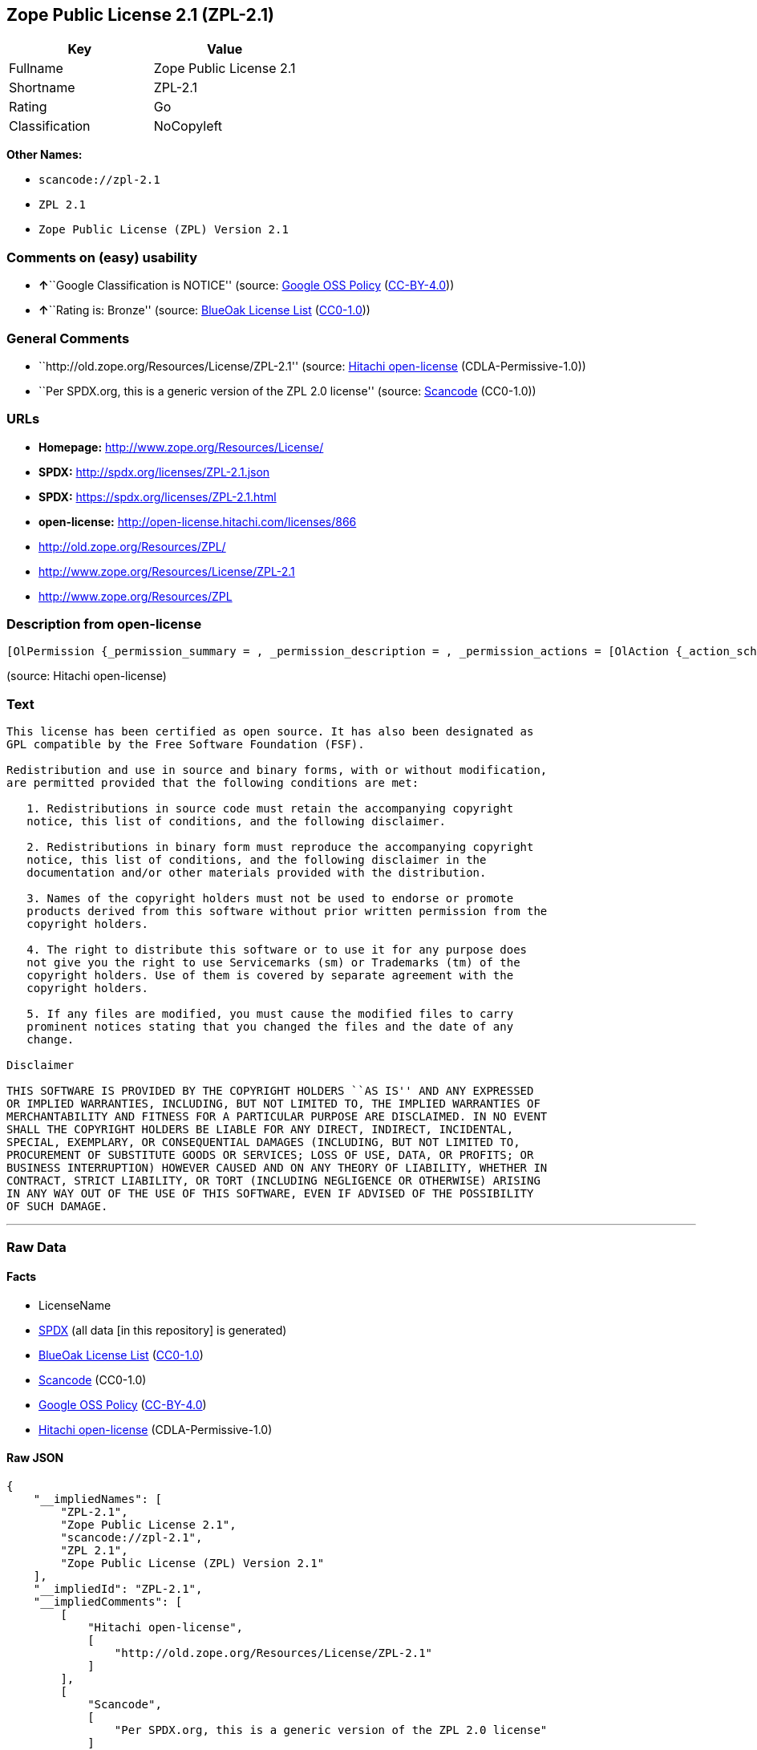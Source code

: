 == Zope Public License 2.1 (ZPL-2.1)

[cols=",",options="header",]
|===
|Key |Value
|Fullname |Zope Public License 2.1
|Shortname |ZPL-2.1
|Rating |Go
|Classification |NoCopyleft
|===

*Other Names:*

* `+scancode://zpl-2.1+`
* `+ZPL 2.1+`
* `+Zope Public License (ZPL) Version 2.1+`

=== Comments on (easy) usability

* **↑**``Google Classification is NOTICE'' (source:
https://opensource.google.com/docs/thirdparty/licenses/[Google OSS
Policy]
(https://creativecommons.org/licenses/by/4.0/legalcode[CC-BY-4.0]))
* **↑**``Rating is: Bronze'' (source:
https://blueoakcouncil.org/list[BlueOak License List]
(https://raw.githubusercontent.com/blueoakcouncil/blue-oak-list-npm-package/master/LICENSE[CC0-1.0]))

=== General Comments

* ``http://old.zope.org/Resources/License/ZPL-2.1'' (source:
https://github.com/Hitachi/open-license[Hitachi open-license]
(CDLA-Permissive-1.0))
* ``Per SPDX.org, this is a generic version of the ZPL 2.0 license''
(source:
https://github.com/nexB/scancode-toolkit/blob/develop/src/licensedcode/data/licenses/zpl-2.1.yml[Scancode]
(CC0-1.0))

=== URLs

* *Homepage:* http://www.zope.org/Resources/License/
* *SPDX:* http://spdx.org/licenses/ZPL-2.1.json
* *SPDX:* https://spdx.org/licenses/ZPL-2.1.html
* *open-license:* http://open-license.hitachi.com/licenses/866
* http://old.zope.org/Resources/ZPL/
* http://www.zope.org/Resources/License/ZPL-2.1
* http://www.zope.org/Resources/ZPL

=== Description from open-license

....
[OlPermission {_permission_summary = , _permission_description = , _permission_actions = [OlAction {_action_schemaVersion = "0.1", _action_uri = "http://open-license.hitachi.com/actions/1", _action_baseUri = "http://open-license.hitachi.com/", _action_id = "actions/1", _action_name = Use the obtained source code without modification, _action_description = Use the fetched code as it is.},OlAction {_action_schemaVersion = "0.1", _action_uri = "http://open-license.hitachi.com/actions/4", _action_baseUri = "http://open-license.hitachi.com/", _action_id = "actions/4", _action_name = Using Modified Source Code, _action_description = },OlAction {_action_schemaVersion = "0.1", _action_uri = "http://open-license.hitachi.com/actions/6", _action_baseUri = "http://open-license.hitachi.com/", _action_id = "actions/6", _action_name = Use the retrieved binaries, _action_description = Use the fetched binary as it is.},OlAction {_action_schemaVersion = "0.1", _action_uri = "http://open-license.hitachi.com/actions/8", _action_baseUri = "http://open-license.hitachi.com/", _action_id = "actions/8", _action_name = Use binaries generated from modified source code, _action_description = }], _permission_conditionHead = Nothing},OlPermission {_permission_summary = , _permission_description = , _permission_actions = [OlAction {_action_schemaVersion = "0.1", _action_uri = "http://open-license.hitachi.com/actions/9", _action_baseUri = "http://open-license.hitachi.com/", _action_id = "actions/9", _action_name = Distribute the obtained source code without modification, _action_description = Redistribute the code as it was obtained}], _permission_conditionHead = Just (OlConditionTreeLeaf (OlCondition {_condition_schemaVersion = "0.1", _condition_uri = "http://open-license.hitachi.com/conditions/1", _condition_baseUri = "http://open-license.hitachi.com/", _condition_id = "conditions/1", _condition_conditionType = OBLIGATION, _condition_name = Include a copyright notice, list of terms and conditions, and disclaimer included in the license, _condition_description = }))},OlPermission {_permission_summary = , _permission_description = , _permission_actions = [OlAction {_action_schemaVersion = "0.1", _action_uri = "http://open-license.hitachi.com/actions/11", _action_baseUri = "http://open-license.hitachi.com/", _action_id = "actions/11", _action_name = Distribute the fetched binaries, _action_description = Redistribute the fetched binaries as they are}], _permission_conditionHead = Just (OlConditionTreeLeaf (OlCondition {_condition_schemaVersion = "0.1", _condition_uri = "http://open-license.hitachi.com/conditions/2", _condition_baseUri = "http://open-license.hitachi.com/", _condition_id = "conditions/2", _condition_conditionType = OBLIGATION, _condition_name = Include a copyright notice, list of terms and conditions, and disclaimer in the materials accompanying the distribution, which are included in the license, _condition_description = }))},OlPermission {_permission_summary = , _permission_description = With permission of the copyright owner., _permission_actions = [OlAction {_action_schemaVersion = "0.1", _action_uri = "http://open-license.hitachi.com/actions/269", _action_baseUri = "http://open-license.hitachi.com/", _action_id = "actions/269", _action_name = Use the copyright holder's name to endorse or promote the derived product, _action_description = }], _permission_conditionHead = Just (OlConditionTreeLeaf (OlCondition {_condition_schemaVersion = "0.1", _condition_uri = "http://open-license.hitachi.com/conditions/3", _condition_baseUri = "http://open-license.hitachi.com/", _condition_id = "conditions/3", _condition_conditionType = REQUISITE, _condition_name = Get special permission in writing., _condition_description = }))},OlPermission {_permission_summary = , _permission_description = , _permission_actions = [OlAction {_action_schemaVersion = "0.1", _action_uri = "http://open-license.hitachi.com/actions/3", _action_baseUri = "http://open-license.hitachi.com/", _action_id = "actions/3", _action_name = Modify the obtained source code., _action_description = }], _permission_conditionHead = Just (OlConditionTreeLeaf (OlCondition {_condition_schemaVersion = "0.1", _condition_uri = "http://open-license.hitachi.com/conditions/40", _condition_baseUri = "http://open-license.hitachi.com/", _condition_id = "conditions/40", _condition_conditionType = OBLIGATION, _condition_name = Indicate your changes and the date of your changes in the file where you made them., _condition_description = }))},OlPermission {_permission_summary = , _permission_description = , _permission_actions = [OlAction {_action_schemaVersion = "0.1", _action_uri = "http://open-license.hitachi.com/actions/12", _action_baseUri = "http://open-license.hitachi.com/", _action_id = "actions/12", _action_name = Distribution of Modified Source Code, _action_description = }], _permission_conditionHead = Just (OlConditionTreeAnd [OlConditionTreeLeaf (OlCondition {_condition_schemaVersion = "0.1", _condition_uri = "http://open-license.hitachi.com/conditions/1", _condition_baseUri = "http://open-license.hitachi.com/", _condition_id = "conditions/1", _condition_conditionType = OBLIGATION, _condition_name = Include a copyright notice, list of terms and conditions, and disclaimer included in the license, _condition_description = }),OlConditionTreeLeaf (OlCondition {_condition_schemaVersion = "0.1", _condition_uri = "http://open-license.hitachi.com/conditions/40", _condition_baseUri = "http://open-license.hitachi.com/", _condition_id = "conditions/40", _condition_conditionType = OBLIGATION, _condition_name = Indicate your changes and the date of your changes in the file where you made them., _condition_description = })])},OlPermission {_permission_summary = , _permission_description = , _permission_actions = [OlAction {_action_schemaVersion = "0.1", _action_uri = "http://open-license.hitachi.com/actions/14", _action_baseUri = "http://open-license.hitachi.com/", _action_id = "actions/14", _action_name = Distribute the generated binaries from modified source code, _action_description = }], _permission_conditionHead = Just (OlConditionTreeAnd [OlConditionTreeLeaf (OlCondition {_condition_schemaVersion = "0.1", _condition_uri = "http://open-license.hitachi.com/conditions/2", _condition_baseUri = "http://open-license.hitachi.com/", _condition_id = "conditions/2", _condition_conditionType = OBLIGATION, _condition_name = Include a copyright notice, list of terms and conditions, and disclaimer in the materials accompanying the distribution, which are included in the license, _condition_description = }),OlConditionTreeLeaf (OlCondition {_condition_schemaVersion = "0.1", _condition_uri = "http://open-license.hitachi.com/conditions/40", _condition_baseUri = "http://open-license.hitachi.com/", _condition_id = "conditions/40", _condition_conditionType = OBLIGATION, _condition_name = Indicate your changes and the date of your changes in the file where you made them., _condition_description = })])}]
....

(source: Hitachi open-license)

=== Text

....
This license has been certified as open source. It has also been designated as
GPL compatible by the Free Software Foundation (FSF).

Redistribution and use in source and binary forms, with or without modification,
are permitted provided that the following conditions are met:

   1. Redistributions in source code must retain the accompanying copyright
   notice, this list of conditions, and the following disclaimer.

   2. Redistributions in binary form must reproduce the accompanying copyright
   notice, this list of conditions, and the following disclaimer in the
   documentation and/or other materials provided with the distribution.

   3. Names of the copyright holders must not be used to endorse or promote
   products derived from this software without prior written permission from the
   copyright holders.

   4. The right to distribute this software or to use it for any purpose does
   not give you the right to use Servicemarks (sm) or Trademarks (tm) of the
   copyright holders. Use of them is covered by separate agreement with the
   copyright holders.

   5. If any files are modified, you must cause the modified files to carry
   prominent notices stating that you changed the files and the date of any
   change.

Disclaimer

THIS SOFTWARE IS PROVIDED BY THE COPYRIGHT HOLDERS ``AS IS'' AND ANY EXPRESSED
OR IMPLIED WARRANTIES, INCLUDING, BUT NOT LIMITED TO, THE IMPLIED WARRANTIES OF
MERCHANTABILITY AND FITNESS FOR A PARTICULAR PURPOSE ARE DISCLAIMED. IN NO EVENT
SHALL THE COPYRIGHT HOLDERS BE LIABLE FOR ANY DIRECT, INDIRECT, INCIDENTAL,
SPECIAL, EXEMPLARY, OR CONSEQUENTIAL DAMAGES (INCLUDING, BUT NOT LIMITED TO,
PROCUREMENT OF SUBSTITUTE GOODS OR SERVICES; LOSS OF USE, DATA, OR PROFITS; OR
BUSINESS INTERRUPTION) HOWEVER CAUSED AND ON ANY THEORY OF LIABILITY, WHETHER IN
CONTRACT, STRICT LIABILITY, OR TORT (INCLUDING NEGLIGENCE OR OTHERWISE) ARISING
IN ANY WAY OUT OF THE USE OF THIS SOFTWARE, EVEN IF ADVISED OF THE POSSIBILITY
OF SUCH DAMAGE.
....

'''''

=== Raw Data

==== Facts

* LicenseName
* https://spdx.org/licenses/ZPL-2.1.html[SPDX] (all data [in this
repository] is generated)
* https://blueoakcouncil.org/list[BlueOak License List]
(https://raw.githubusercontent.com/blueoakcouncil/blue-oak-list-npm-package/master/LICENSE[CC0-1.0])
* https://github.com/nexB/scancode-toolkit/blob/develop/src/licensedcode/data/licenses/zpl-2.1.yml[Scancode]
(CC0-1.0)
* https://opensource.google.com/docs/thirdparty/licenses/[Google OSS
Policy]
(https://creativecommons.org/licenses/by/4.0/legalcode[CC-BY-4.0])
* https://github.com/Hitachi/open-license[Hitachi open-license]
(CDLA-Permissive-1.0)

==== Raw JSON

....
{
    "__impliedNames": [
        "ZPL-2.1",
        "Zope Public License 2.1",
        "scancode://zpl-2.1",
        "ZPL 2.1",
        "Zope Public License (ZPL) Version 2.1"
    ],
    "__impliedId": "ZPL-2.1",
    "__impliedComments": [
        [
            "Hitachi open-license",
            [
                "http://old.zope.org/Resources/License/ZPL-2.1"
            ]
        ],
        [
            "Scancode",
            [
                "Per SPDX.org, this is a generic version of the ZPL 2.0 license"
            ]
        ]
    ],
    "facts": {
        "LicenseName": {
            "implications": {
                "__impliedNames": [
                    "ZPL-2.1"
                ],
                "__impliedId": "ZPL-2.1"
            },
            "shortname": "ZPL-2.1",
            "otherNames": []
        },
        "SPDX": {
            "isSPDXLicenseDeprecated": false,
            "spdxFullName": "Zope Public License 2.1",
            "spdxDetailsURL": "http://spdx.org/licenses/ZPL-2.1.json",
            "_sourceURL": "https://spdx.org/licenses/ZPL-2.1.html",
            "spdxLicIsOSIApproved": false,
            "spdxSeeAlso": [
                "http://old.zope.org/Resources/ZPL/"
            ],
            "_implications": {
                "__impliedNames": [
                    "ZPL-2.1",
                    "Zope Public License 2.1"
                ],
                "__impliedId": "ZPL-2.1",
                "__isOsiApproved": false,
                "__impliedURLs": [
                    [
                        "SPDX",
                        "http://spdx.org/licenses/ZPL-2.1.json"
                    ],
                    [
                        null,
                        "http://old.zope.org/Resources/ZPL/"
                    ]
                ]
            },
            "spdxLicenseId": "ZPL-2.1"
        },
        "Scancode": {
            "otherUrls": [
                "http://old.zope.org/Resources/ZPL/",
                "http://www.zope.org/Resources/License/ZPL-2.1",
                "http://www.zope.org/Resources/ZPL"
            ],
            "homepageUrl": "http://www.zope.org/Resources/License/",
            "shortName": "ZPL 2.1",
            "textUrls": null,
            "text": "This license has been certified as open source. It has also been designated as\nGPL compatible by the Free Software Foundation (FSF).\n\nRedistribution and use in source and binary forms, with or without modification,\nare permitted provided that the following conditions are met:\n\n   1. Redistributions in source code must retain the accompanying copyright\n   notice, this list of conditions, and the following disclaimer.\n\n   2. Redistributions in binary form must reproduce the accompanying copyright\n   notice, this list of conditions, and the following disclaimer in the\n   documentation and/or other materials provided with the distribution.\n\n   3. Names of the copyright holders must not be used to endorse or promote\n   products derived from this software without prior written permission from the\n   copyright holders.\n\n   4. The right to distribute this software or to use it for any purpose does\n   not give you the right to use Servicemarks (sm) or Trademarks (tm) of the\n   copyright holders. Use of them is covered by separate agreement with the\n   copyright holders.\n\n   5. If any files are modified, you must cause the modified files to carry\n   prominent notices stating that you changed the files and the date of any\n   change.\n\nDisclaimer\n\nTHIS SOFTWARE IS PROVIDED BY THE COPYRIGHT HOLDERS ``AS IS'' AND ANY EXPRESSED\nOR IMPLIED WARRANTIES, INCLUDING, BUT NOT LIMITED TO, THE IMPLIED WARRANTIES OF\nMERCHANTABILITY AND FITNESS FOR A PARTICULAR PURPOSE ARE DISCLAIMED. IN NO EVENT\nSHALL THE COPYRIGHT HOLDERS BE LIABLE FOR ANY DIRECT, INDIRECT, INCIDENTAL,\nSPECIAL, EXEMPLARY, OR CONSEQUENTIAL DAMAGES (INCLUDING, BUT NOT LIMITED TO,\nPROCUREMENT OF SUBSTITUTE GOODS OR SERVICES; LOSS OF USE, DATA, OR PROFITS; OR\nBUSINESS INTERRUPTION) HOWEVER CAUSED AND ON ANY THEORY OF LIABILITY, WHETHER IN\nCONTRACT, STRICT LIABILITY, OR TORT (INCLUDING NEGLIGENCE OR OTHERWISE) ARISING\nIN ANY WAY OUT OF THE USE OF THIS SOFTWARE, EVEN IF ADVISED OF THE POSSIBILITY\nOF SUCH DAMAGE.",
            "category": "Permissive",
            "osiUrl": null,
            "owner": "Zope Community",
            "_sourceURL": "https://github.com/nexB/scancode-toolkit/blob/develop/src/licensedcode/data/licenses/zpl-2.1.yml",
            "key": "zpl-2.1",
            "name": "Zope Public License 2.1",
            "spdxId": "ZPL-2.1",
            "notes": "Per SPDX.org, this is a generic version of the ZPL 2.0 license",
            "_implications": {
                "__impliedNames": [
                    "scancode://zpl-2.1",
                    "ZPL 2.1",
                    "ZPL-2.1"
                ],
                "__impliedId": "ZPL-2.1",
                "__impliedComments": [
                    [
                        "Scancode",
                        [
                            "Per SPDX.org, this is a generic version of the ZPL 2.0 license"
                        ]
                    ]
                ],
                "__impliedCopyleft": [
                    [
                        "Scancode",
                        "NoCopyleft"
                    ]
                ],
                "__calculatedCopyleft": "NoCopyleft",
                "__impliedText": "This license has been certified as open source. It has also been designated as\nGPL compatible by the Free Software Foundation (FSF).\n\nRedistribution and use in source and binary forms, with or without modification,\nare permitted provided that the following conditions are met:\n\n   1. Redistributions in source code must retain the accompanying copyright\n   notice, this list of conditions, and the following disclaimer.\n\n   2. Redistributions in binary form must reproduce the accompanying copyright\n   notice, this list of conditions, and the following disclaimer in the\n   documentation and/or other materials provided with the distribution.\n\n   3. Names of the copyright holders must not be used to endorse or promote\n   products derived from this software without prior written permission from the\n   copyright holders.\n\n   4. The right to distribute this software or to use it for any purpose does\n   not give you the right to use Servicemarks (sm) or Trademarks (tm) of the\n   copyright holders. Use of them is covered by separate agreement with the\n   copyright holders.\n\n   5. If any files are modified, you must cause the modified files to carry\n   prominent notices stating that you changed the files and the date of any\n   change.\n\nDisclaimer\n\nTHIS SOFTWARE IS PROVIDED BY THE COPYRIGHT HOLDERS ``AS IS'' AND ANY EXPRESSED\nOR IMPLIED WARRANTIES, INCLUDING, BUT NOT LIMITED TO, THE IMPLIED WARRANTIES OF\nMERCHANTABILITY AND FITNESS FOR A PARTICULAR PURPOSE ARE DISCLAIMED. IN NO EVENT\nSHALL THE COPYRIGHT HOLDERS BE LIABLE FOR ANY DIRECT, INDIRECT, INCIDENTAL,\nSPECIAL, EXEMPLARY, OR CONSEQUENTIAL DAMAGES (INCLUDING, BUT NOT LIMITED TO,\nPROCUREMENT OF SUBSTITUTE GOODS OR SERVICES; LOSS OF USE, DATA, OR PROFITS; OR\nBUSINESS INTERRUPTION) HOWEVER CAUSED AND ON ANY THEORY OF LIABILITY, WHETHER IN\nCONTRACT, STRICT LIABILITY, OR TORT (INCLUDING NEGLIGENCE OR OTHERWISE) ARISING\nIN ANY WAY OUT OF THE USE OF THIS SOFTWARE, EVEN IF ADVISED OF THE POSSIBILITY\nOF SUCH DAMAGE.",
                "__impliedURLs": [
                    [
                        "Homepage",
                        "http://www.zope.org/Resources/License/"
                    ],
                    [
                        null,
                        "http://old.zope.org/Resources/ZPL/"
                    ],
                    [
                        null,
                        "http://www.zope.org/Resources/License/ZPL-2.1"
                    ],
                    [
                        null,
                        "http://www.zope.org/Resources/ZPL"
                    ]
                ]
            }
        },
        "Hitachi open-license": {
            "summary": "http://old.zope.org/Resources/License/ZPL-2.1",
            "permissionsStr": "[OlPermission {_permission_summary = , _permission_description = , _permission_actions = [OlAction {_action_schemaVersion = \"0.1\", _action_uri = \"http://open-license.hitachi.com/actions/1\", _action_baseUri = \"http://open-license.hitachi.com/\", _action_id = \"actions/1\", _action_name = Use the obtained source code without modification, _action_description = Use the fetched code as it is.},OlAction {_action_schemaVersion = \"0.1\", _action_uri = \"http://open-license.hitachi.com/actions/4\", _action_baseUri = \"http://open-license.hitachi.com/\", _action_id = \"actions/4\", _action_name = Using Modified Source Code, _action_description = },OlAction {_action_schemaVersion = \"0.1\", _action_uri = \"http://open-license.hitachi.com/actions/6\", _action_baseUri = \"http://open-license.hitachi.com/\", _action_id = \"actions/6\", _action_name = Use the retrieved binaries, _action_description = Use the fetched binary as it is.},OlAction {_action_schemaVersion = \"0.1\", _action_uri = \"http://open-license.hitachi.com/actions/8\", _action_baseUri = \"http://open-license.hitachi.com/\", _action_id = \"actions/8\", _action_name = Use binaries generated from modified source code, _action_description = }], _permission_conditionHead = Nothing},OlPermission {_permission_summary = , _permission_description = , _permission_actions = [OlAction {_action_schemaVersion = \"0.1\", _action_uri = \"http://open-license.hitachi.com/actions/9\", _action_baseUri = \"http://open-license.hitachi.com/\", _action_id = \"actions/9\", _action_name = Distribute the obtained source code without modification, _action_description = Redistribute the code as it was obtained}], _permission_conditionHead = Just (OlConditionTreeLeaf (OlCondition {_condition_schemaVersion = \"0.1\", _condition_uri = \"http://open-license.hitachi.com/conditions/1\", _condition_baseUri = \"http://open-license.hitachi.com/\", _condition_id = \"conditions/1\", _condition_conditionType = OBLIGATION, _condition_name = Include a copyright notice, list of terms and conditions, and disclaimer included in the license, _condition_description = }))},OlPermission {_permission_summary = , _permission_description = , _permission_actions = [OlAction {_action_schemaVersion = \"0.1\", _action_uri = \"http://open-license.hitachi.com/actions/11\", _action_baseUri = \"http://open-license.hitachi.com/\", _action_id = \"actions/11\", _action_name = Distribute the fetched binaries, _action_description = Redistribute the fetched binaries as they are}], _permission_conditionHead = Just (OlConditionTreeLeaf (OlCondition {_condition_schemaVersion = \"0.1\", _condition_uri = \"http://open-license.hitachi.com/conditions/2\", _condition_baseUri = \"http://open-license.hitachi.com/\", _condition_id = \"conditions/2\", _condition_conditionType = OBLIGATION, _condition_name = Include a copyright notice, list of terms and conditions, and disclaimer in the materials accompanying the distribution, which are included in the license, _condition_description = }))},OlPermission {_permission_summary = , _permission_description = With permission of the copyright owner., _permission_actions = [OlAction {_action_schemaVersion = \"0.1\", _action_uri = \"http://open-license.hitachi.com/actions/269\", _action_baseUri = \"http://open-license.hitachi.com/\", _action_id = \"actions/269\", _action_name = Use the copyright holder's name to endorse or promote the derived product, _action_description = }], _permission_conditionHead = Just (OlConditionTreeLeaf (OlCondition {_condition_schemaVersion = \"0.1\", _condition_uri = \"http://open-license.hitachi.com/conditions/3\", _condition_baseUri = \"http://open-license.hitachi.com/\", _condition_id = \"conditions/3\", _condition_conditionType = REQUISITE, _condition_name = Get special permission in writing., _condition_description = }))},OlPermission {_permission_summary = , _permission_description = , _permission_actions = [OlAction {_action_schemaVersion = \"0.1\", _action_uri = \"http://open-license.hitachi.com/actions/3\", _action_baseUri = \"http://open-license.hitachi.com/\", _action_id = \"actions/3\", _action_name = Modify the obtained source code., _action_description = }], _permission_conditionHead = Just (OlConditionTreeLeaf (OlCondition {_condition_schemaVersion = \"0.1\", _condition_uri = \"http://open-license.hitachi.com/conditions/40\", _condition_baseUri = \"http://open-license.hitachi.com/\", _condition_id = \"conditions/40\", _condition_conditionType = OBLIGATION, _condition_name = Indicate your changes and the date of your changes in the file where you made them., _condition_description = }))},OlPermission {_permission_summary = , _permission_description = , _permission_actions = [OlAction {_action_schemaVersion = \"0.1\", _action_uri = \"http://open-license.hitachi.com/actions/12\", _action_baseUri = \"http://open-license.hitachi.com/\", _action_id = \"actions/12\", _action_name = Distribution of Modified Source Code, _action_description = }], _permission_conditionHead = Just (OlConditionTreeAnd [OlConditionTreeLeaf (OlCondition {_condition_schemaVersion = \"0.1\", _condition_uri = \"http://open-license.hitachi.com/conditions/1\", _condition_baseUri = \"http://open-license.hitachi.com/\", _condition_id = \"conditions/1\", _condition_conditionType = OBLIGATION, _condition_name = Include a copyright notice, list of terms and conditions, and disclaimer included in the license, _condition_description = }),OlConditionTreeLeaf (OlCondition {_condition_schemaVersion = \"0.1\", _condition_uri = \"http://open-license.hitachi.com/conditions/40\", _condition_baseUri = \"http://open-license.hitachi.com/\", _condition_id = \"conditions/40\", _condition_conditionType = OBLIGATION, _condition_name = Indicate your changes and the date of your changes in the file where you made them., _condition_description = })])},OlPermission {_permission_summary = , _permission_description = , _permission_actions = [OlAction {_action_schemaVersion = \"0.1\", _action_uri = \"http://open-license.hitachi.com/actions/14\", _action_baseUri = \"http://open-license.hitachi.com/\", _action_id = \"actions/14\", _action_name = Distribute the generated binaries from modified source code, _action_description = }], _permission_conditionHead = Just (OlConditionTreeAnd [OlConditionTreeLeaf (OlCondition {_condition_schemaVersion = \"0.1\", _condition_uri = \"http://open-license.hitachi.com/conditions/2\", _condition_baseUri = \"http://open-license.hitachi.com/\", _condition_id = \"conditions/2\", _condition_conditionType = OBLIGATION, _condition_name = Include a copyright notice, list of terms and conditions, and disclaimer in the materials accompanying the distribution, which are included in the license, _condition_description = }),OlConditionTreeLeaf (OlCondition {_condition_schemaVersion = \"0.1\", _condition_uri = \"http://open-license.hitachi.com/conditions/40\", _condition_baseUri = \"http://open-license.hitachi.com/\", _condition_id = \"conditions/40\", _condition_conditionType = OBLIGATION, _condition_name = Indicate your changes and the date of your changes in the file where you made them., _condition_description = })])}]",
            "notices": [
                {
                    "content": "A separate agreement applies to the use of the copyright holder's service mark or trade mark."
                },
                {
                    "content": "the software is provided \"as-is\" and without warranty of any kind, either express or implied, including, but not limited to, the implied warranties of commercial usability and fitness for a particular purpose. The warranties include, but are not limited to, the implied warranties of commercial applicability and fitness for a particular purpose.",
                    "description": "There is no guarantee."
                },
                {
                    "content": "Neither the copyright owner nor any contributor, for any cause whatsoever, shall be liable for damages, regardless of how caused, and regardless of whether the liability is based on contract, strict liability, or tort (including negligence), even if they have been advised of the possibility of such damages arising from the use of the software, and even if they have been advised of the possibility of such damages. for any direct, indirect, incidental, special, punitive, or consequential damages (including, but not limited to, compensation for procurement of substitute goods or services, loss of use, loss of data, loss of profits, or business interruption). It shall not be defeated."
                }
            ],
            "_sourceURL": "http://open-license.hitachi.com/licenses/866",
            "content": "Zope Public License (ZPL) Version 2.1\r\n\r\nA copyright notice accompanies this license document that identifies the copyright holders.\r\n\r\nThis license has been certified as open source. It has also been designated as GPL compatible by the Free Software Foundation (FSF).\r\n\r\nRedistribution and use in source and binary forms, with or without modification, are permitted provided that the following conditions are met:\r\n1. Redistributions in source code must retain the accompanying copyright notice, this list of conditions, and the following disclaimer.\r\n2. Redistributions in binary form must reproduce the accompanying copyright notice, this list of conditions, and the following disclaimer in the documentation and/or other materials provided with the distribution.\r\n3. Names of the copyright holders must not be used to endorse or promote products derived from this software without prior written permission from the copyright holders.\r\n4. The right to distribute this software or to use it for any purpose does not give you the right to use Servicemarks (sm) or Trademarks (tm) of the copyright holders. Use of them is covered by separate agreement with the copyright holders.\r\n5. If any files are modified, you must cause the modified files to carry prominent notices stating that you changed the files and the date of any change.\r\n\r\nDisclaimer\r\n\r\nTHIS SOFTWARE IS PROVIDED BY THE COPYRIGHT HOLDERS ``AS IS'' AND ANY EXPRESSED OR IMPLIED WARRANTIES, INCLUDING, BUT NOT LIMITED TO, THE IMPLIED WARRANTIES OF MERCHANTABILITY AND FITNESS FOR A PARTICULAR PURPOSE ARE DISCLAIMED. IN NO EVENT SHALL THE COPYRIGHT HOLDERS BE LIABLE FOR ANY DIRECT, INDIRECT, INCIDENTAL, SPECIAL, EXEMPLARY, OR CONSEQUENTIAL DAMAGES (INCLUDING, BUT NOT LIMITED TO, PROCUREMENT OF SUBSTITUTE GOODS OR SERVICES; LOSS OF USE, DATA, OR PROFITS; OR BUSINESS INTERRUPTION) HOWEVER CAUSED AND ON ANY THEORY OF LIABILITY, WHETHER IN CONTRACT, STRICT LIABILITY, OR TORT (INCLUDING NEGLIGENCE OR OTHERWISE) ARISING IN ANY WAY OUT OF THE USE OF THIS SOFTWARE, EVEN IF ADVISED OF THE POSSIBILITY OF SUCH DAMAGE.",
            "name": "Zope Public License (ZPL) Version 2.1",
            "permissions": [
                {
                    "actions": [
                        {
                            "name": "Use the obtained source code without modification",
                            "description": "Use the fetched code as it is."
                        },
                        {
                            "name": "Using Modified Source Code"
                        },
                        {
                            "name": "Use the retrieved binaries",
                            "description": "Use the fetched binary as it is."
                        },
                        {
                            "name": "Use binaries generated from modified source code"
                        }
                    ],
                    "conditions": null
                },
                {
                    "actions": [
                        {
                            "name": "Distribute the obtained source code without modification",
                            "description": "Redistribute the code as it was obtained"
                        }
                    ],
                    "conditions": {
                        "name": "Include a copyright notice, list of terms and conditions, and disclaimer included in the license",
                        "type": "OBLIGATION"
                    }
                },
                {
                    "actions": [
                        {
                            "name": "Distribute the fetched binaries",
                            "description": "Redistribute the fetched binaries as they are"
                        }
                    ],
                    "conditions": {
                        "name": "Include a copyright notice, list of terms and conditions, and disclaimer in the materials accompanying the distribution, which are included in the license",
                        "type": "OBLIGATION"
                    }
                },
                {
                    "actions": [
                        {
                            "name": "Use the copyright holder's name to endorse or promote the derived product"
                        }
                    ],
                    "conditions": {
                        "name": "Get special permission in writing.",
                        "type": "REQUISITE"
                    },
                    "description": "With permission of the copyright owner."
                },
                {
                    "actions": [
                        {
                            "name": "Modify the obtained source code."
                        }
                    ],
                    "conditions": {
                        "name": "Indicate your changes and the date of your changes in the file where you made them.",
                        "type": "OBLIGATION"
                    }
                },
                {
                    "actions": [
                        {
                            "name": "Distribution of Modified Source Code"
                        }
                    ],
                    "conditions": {
                        "AND": [
                            {
                                "name": "Include a copyright notice, list of terms and conditions, and disclaimer included in the license",
                                "type": "OBLIGATION"
                            },
                            {
                                "name": "Indicate your changes and the date of your changes in the file where you made them.",
                                "type": "OBLIGATION"
                            }
                        ]
                    }
                },
                {
                    "actions": [
                        {
                            "name": "Distribute the generated binaries from modified source code"
                        }
                    ],
                    "conditions": {
                        "AND": [
                            {
                                "name": "Include a copyright notice, list of terms and conditions, and disclaimer in the materials accompanying the distribution, which are included in the license",
                                "type": "OBLIGATION"
                            },
                            {
                                "name": "Indicate your changes and the date of your changes in the file where you made them.",
                                "type": "OBLIGATION"
                            }
                        ]
                    }
                }
            ],
            "_implications": {
                "__impliedNames": [
                    "Zope Public License (ZPL) Version 2.1",
                    "ZPL-2.1"
                ],
                "__impliedComments": [
                    [
                        "Hitachi open-license",
                        [
                            "http://old.zope.org/Resources/License/ZPL-2.1"
                        ]
                    ]
                ],
                "__impliedText": "Zope Public License (ZPL) Version 2.1\r\n\r\nA copyright notice accompanies this license document that identifies the copyright holders.\r\n\r\nThis license has been certified as open source. It has also been designated as GPL compatible by the Free Software Foundation (FSF).\r\n\r\nRedistribution and use in source and binary forms, with or without modification, are permitted provided that the following conditions are met:\r\n1. Redistributions in source code must retain the accompanying copyright notice, this list of conditions, and the following disclaimer.\r\n2. Redistributions in binary form must reproduce the accompanying copyright notice, this list of conditions, and the following disclaimer in the documentation and/or other materials provided with the distribution.\r\n3. Names of the copyright holders must not be used to endorse or promote products derived from this software without prior written permission from the copyright holders.\r\n4. The right to distribute this software or to use it for any purpose does not give you the right to use Servicemarks (sm) or Trademarks (tm) of the copyright holders. Use of them is covered by separate agreement with the copyright holders.\r\n5. If any files are modified, you must cause the modified files to carry prominent notices stating that you changed the files and the date of any change.\r\n\r\nDisclaimer\r\n\r\nTHIS SOFTWARE IS PROVIDED BY THE COPYRIGHT HOLDERS ``AS IS'' AND ANY EXPRESSED OR IMPLIED WARRANTIES, INCLUDING, BUT NOT LIMITED TO, THE IMPLIED WARRANTIES OF MERCHANTABILITY AND FITNESS FOR A PARTICULAR PURPOSE ARE DISCLAIMED. IN NO EVENT SHALL THE COPYRIGHT HOLDERS BE LIABLE FOR ANY DIRECT, INDIRECT, INCIDENTAL, SPECIAL, EXEMPLARY, OR CONSEQUENTIAL DAMAGES (INCLUDING, BUT NOT LIMITED TO, PROCUREMENT OF SUBSTITUTE GOODS OR SERVICES; LOSS OF USE, DATA, OR PROFITS; OR BUSINESS INTERRUPTION) HOWEVER CAUSED AND ON ANY THEORY OF LIABILITY, WHETHER IN CONTRACT, STRICT LIABILITY, OR TORT (INCLUDING NEGLIGENCE OR OTHERWISE) ARISING IN ANY WAY OUT OF THE USE OF THIS SOFTWARE, EVEN IF ADVISED OF THE POSSIBILITY OF SUCH DAMAGE.",
                "__impliedURLs": [
                    [
                        "open-license",
                        "http://open-license.hitachi.com/licenses/866"
                    ]
                ]
            }
        },
        "BlueOak License List": {
            "BlueOakRating": "Bronze",
            "url": "https://spdx.org/licenses/ZPL-2.1.html",
            "isPermissive": true,
            "_sourceURL": "https://blueoakcouncil.org/list",
            "name": "Zope Public License 2.1",
            "id": "ZPL-2.1",
            "_implications": {
                "__impliedNames": [
                    "ZPL-2.1",
                    "Zope Public License 2.1"
                ],
                "__impliedJudgement": [
                    [
                        "BlueOak License List",
                        {
                            "tag": "PositiveJudgement",
                            "contents": "Rating is: Bronze"
                        }
                    ]
                ],
                "__impliedCopyleft": [
                    [
                        "BlueOak License List",
                        "NoCopyleft"
                    ]
                ],
                "__calculatedCopyleft": "NoCopyleft",
                "__impliedURLs": [
                    [
                        "SPDX",
                        "https://spdx.org/licenses/ZPL-2.1.html"
                    ]
                ]
            }
        },
        "Google OSS Policy": {
            "rating": "NOTICE",
            "_sourceURL": "https://opensource.google.com/docs/thirdparty/licenses/",
            "id": "ZPL-2.1",
            "_implications": {
                "__impliedNames": [
                    "ZPL-2.1"
                ],
                "__impliedJudgement": [
                    [
                        "Google OSS Policy",
                        {
                            "tag": "PositiveJudgement",
                            "contents": "Google Classification is NOTICE"
                        }
                    ]
                ],
                "__impliedCopyleft": [
                    [
                        "Google OSS Policy",
                        "NoCopyleft"
                    ]
                ],
                "__calculatedCopyleft": "NoCopyleft"
            }
        }
    },
    "__impliedJudgement": [
        [
            "BlueOak License List",
            {
                "tag": "PositiveJudgement",
                "contents": "Rating is: Bronze"
            }
        ],
        [
            "Google OSS Policy",
            {
                "tag": "PositiveJudgement",
                "contents": "Google Classification is NOTICE"
            }
        ]
    ],
    "__impliedCopyleft": [
        [
            "BlueOak License List",
            "NoCopyleft"
        ],
        [
            "Google OSS Policy",
            "NoCopyleft"
        ],
        [
            "Scancode",
            "NoCopyleft"
        ]
    ],
    "__calculatedCopyleft": "NoCopyleft",
    "__isOsiApproved": false,
    "__impliedText": "This license has been certified as open source. It has also been designated as\nGPL compatible by the Free Software Foundation (FSF).\n\nRedistribution and use in source and binary forms, with or without modification,\nare permitted provided that the following conditions are met:\n\n   1. Redistributions in source code must retain the accompanying copyright\n   notice, this list of conditions, and the following disclaimer.\n\n   2. Redistributions in binary form must reproduce the accompanying copyright\n   notice, this list of conditions, and the following disclaimer in the\n   documentation and/or other materials provided with the distribution.\n\n   3. Names of the copyright holders must not be used to endorse or promote\n   products derived from this software without prior written permission from the\n   copyright holders.\n\n   4. The right to distribute this software or to use it for any purpose does\n   not give you the right to use Servicemarks (sm) or Trademarks (tm) of the\n   copyright holders. Use of them is covered by separate agreement with the\n   copyright holders.\n\n   5. If any files are modified, you must cause the modified files to carry\n   prominent notices stating that you changed the files and the date of any\n   change.\n\nDisclaimer\n\nTHIS SOFTWARE IS PROVIDED BY THE COPYRIGHT HOLDERS ``AS IS'' AND ANY EXPRESSED\nOR IMPLIED WARRANTIES, INCLUDING, BUT NOT LIMITED TO, THE IMPLIED WARRANTIES OF\nMERCHANTABILITY AND FITNESS FOR A PARTICULAR PURPOSE ARE DISCLAIMED. IN NO EVENT\nSHALL THE COPYRIGHT HOLDERS BE LIABLE FOR ANY DIRECT, INDIRECT, INCIDENTAL,\nSPECIAL, EXEMPLARY, OR CONSEQUENTIAL DAMAGES (INCLUDING, BUT NOT LIMITED TO,\nPROCUREMENT OF SUBSTITUTE GOODS OR SERVICES; LOSS OF USE, DATA, OR PROFITS; OR\nBUSINESS INTERRUPTION) HOWEVER CAUSED AND ON ANY THEORY OF LIABILITY, WHETHER IN\nCONTRACT, STRICT LIABILITY, OR TORT (INCLUDING NEGLIGENCE OR OTHERWISE) ARISING\nIN ANY WAY OUT OF THE USE OF THIS SOFTWARE, EVEN IF ADVISED OF THE POSSIBILITY\nOF SUCH DAMAGE.",
    "__impliedURLs": [
        [
            "SPDX",
            "http://spdx.org/licenses/ZPL-2.1.json"
        ],
        [
            null,
            "http://old.zope.org/Resources/ZPL/"
        ],
        [
            "SPDX",
            "https://spdx.org/licenses/ZPL-2.1.html"
        ],
        [
            "Homepage",
            "http://www.zope.org/Resources/License/"
        ],
        [
            null,
            "http://www.zope.org/Resources/License/ZPL-2.1"
        ],
        [
            null,
            "http://www.zope.org/Resources/ZPL"
        ],
        [
            "open-license",
            "http://open-license.hitachi.com/licenses/866"
        ]
    ]
}
....

==== Dot Cluster Graph

../dot/ZPL-2.1.svg